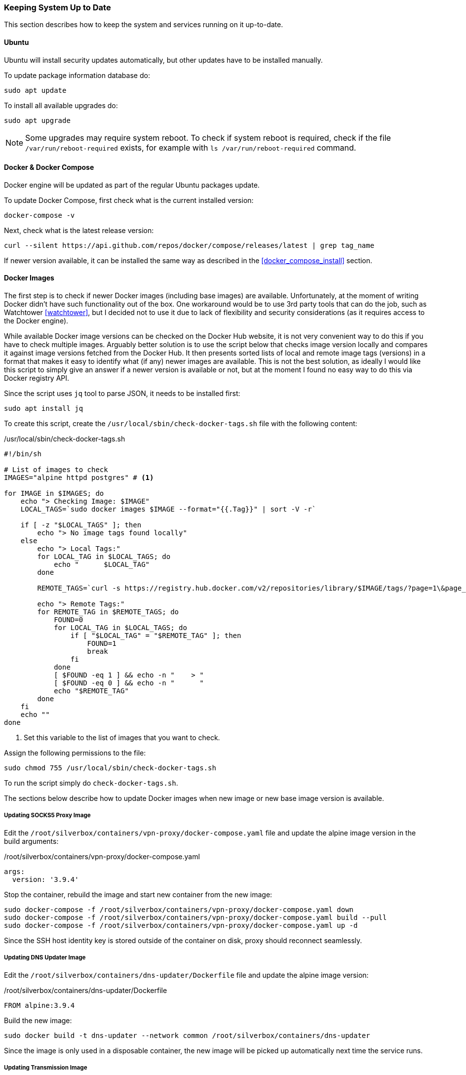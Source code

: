 === Keeping System Up to Date
This section describes how to keep the system and services running on it up-to-date.

==== Ubuntu
Ubuntu will install security updates automatically, but other updates have to be installed manually.

To update package information database do:

----
sudo apt update
----

To install all available upgrades do:

----
sudo apt upgrade
----

NOTE: Some upgrades may require system reboot.
To check if system reboot is required, check if the file `/var/run/reboot-required` exists,
for example with `ls /var/run/reboot-required` command.

==== Docker & Docker Compose
Docker engine will be updated as part of the regular Ubuntu packages update.

To update Docker Compose, first check what is the current installed version:

----
docker-compose -v
----

Next, check what is the latest release version:

----
curl --silent https://api.github.com/repos/docker/compose/releases/latest | grep tag_name
----

If newer version available, it can be installed the same way as described in the <<docker_compose_install>> section.

==== Docker Images
The first step is to check if newer Docker images (including base images) are available.
Unfortunately, at the moment of writing Docker didn't have such functionality out of the box.
One workaround would be to use 3rd party tools that can do the job, such as Watchtower <<watchtower>>,
but I decided not to use it due to lack of flexibility and security considerations
(as it requires access to the Docker engine).

While available Docker image versions can be checked on the Docker Hub website,
it is not very convenient way to do this if you have to check multiple images.
Arguably better solution is to use the script below that checks image version locally
and compares it against image versions fetched from the Docker Hub.
It then presents sorted lists of local and remote image tags (versions)
in a format that makes it easy to identify what (if any) newer images are available.
This is not the best solution,
as ideally I would like this script to simply give an answer if a newer version is available or not,
but at the moment I found no easy way to do this via Docker registry API.

Since the script uses `jq` tool to parse JSON, it needs to be installed first:

----
sudo apt install jq
----

To create this script, create the `/usr/local/sbin/check-docker-tags.sh` file with the following content:

./usr/local/sbin/check-docker-tags.sh
[source,bash]
----
#!/bin/sh

# List of images to check
IMAGES="alpine httpd postgres" # <1>

for IMAGE in $IMAGES; do
    echo "> Checking Image: $IMAGE"
    LOCAL_TAGS=`sudo docker images $IMAGE --format="{{.Tag}}" | sort -V -r`

    if [ -z "$LOCAL_TAGS" ]; then
        echo "> No image tags found locally"
    else
        echo "> Local Tags:"
        for LOCAL_TAG in $LOCAL_TAGS; do
            echo "      $LOCAL_TAG"
        done

        REMOTE_TAGS=`curl -s https://registry.hub.docker.com/v2/repositories/library/$IMAGE/tags/?page=1\&page_size=25 | jq .results[].name | sort -V -r | xargs`

        echo "> Remote Tags:"
        for REMOTE_TAG in $REMOTE_TAGS; do
            FOUND=0
            for LOCAL_TAG in $LOCAL_TAGS; do
                if [ "$LOCAL_TAG" = "$REMOTE_TAG" ]; then
                    FOUND=1
                    break
                fi
            done
            [ $FOUND -eq 1 ] && echo -n "    > "
            [ $FOUND -eq 0 ] && echo -n "      "
            echo "$REMOTE_TAG"
        done
    fi
    echo ""
done
----
<1> Set this variable to the list of images that you want to check.

Assign the following permissions to the file:

----
sudo chmod 755 /usr/local/sbin/check-docker-tags.sh
----

To run the script simply do `check-docker-tags.sh`.

The sections below describe how to update Docker images when new image or new base image version is available.

===== Updating SOCKS5 Proxy Image
Edit the `/root/silverbox/containers/vpn-proxy/docker-compose.yaml` file
and update the alpine image version in the build arguments:

./root/silverbox/containers/vpn-proxy/docker-compose.yaml
[source,yaml]
----
args:
  version: '3.9.4'
----

Stop the container, rebuild the image and start new container from the new image:

----
sudo docker-compose -f /root/silverbox/containers/vpn-proxy/docker-compose.yaml down
sudo docker-compose -f /root/silverbox/containers/vpn-proxy/docker-compose.yaml build --pull
sudo docker-compose -f /root/silverbox/containers/vpn-proxy/docker-compose.yaml up -d
----

Since the SSH host identity key is stored outside of the container on disk, proxy should reconnect seamlessly.

===== Updating DNS Updater Image
Edit the `/root/silverbox/containers/dns-updater/Dockerfile` file and update the alpine image version:

./root/silverbox/containers/dns-updater/Dockerfile
[source,docker]
----
FROM alpine:3.9.4
----

Build the new image:

----
sudo docker build -t dns-updater --network common /root/silverbox/containers/dns-updater
----

Since the image is only used in a disposable container,
the new image will be picked up automatically next time the service runs.

===== Updating Transmission Image
Edit the `/root/silverbox/containers/transmission/docker-compose.yaml` file
and update the alpine image version in the build arguments:

./root/silverbox/containers/transmission/docker-compose.yaml
[source,yaml]
----
args:
  version: '3.9.4'
----

Stop the container, rebuild the image and start new container from the new image:

----
sudo docker-compose -f /root/silverbox/containers/transmission/docker-compose.yaml down
sudo docker-compose -f /root/silverbox/containers/transmission/docker-compose.yaml build --pull
sudo docker-compose -f /root/silverbox/containers/transmission/docker-compose.yaml up -d
----

==== Nextcloud
By default, Nextcloud will automatically show notification when new version is available.
This can also be checked on the _Settings -> Overview_ page.

The upgrade procedures for Nextcloud are described in the Nextcloud admin guide
(https://docs.nextcloud.com/server/stable/admin_manual/maintenance/upgrade.html)
and in the Nextcloud Docker images repository readme (https://github.com/nextcloud/docker#update-to-a-newer-version).

NOTE: While Nextcloud supports skipping point releases (e.g. upgrading from 15.0.1 to 15.0.3 while skipping 15.0.2),
the admin guide recommends installing all point releases.

Before upgrading, it is good idea to consult changelog (https://nextcloud.com/changelog)
to see what is new in the new release and check if any extra steps are required during an upgrade.

To upgrade Nextcloud, first tear down the existing containers:

----
sudo docker-compose -f /root/silverbox/containers/nextcloud/docker-compose.yml down
----

Edit the `/root/silverbox/containers/nextcloud/docker-compose.yml` file
and update Docker image version for `nextcloud-fpm`.
You can also update images for the Postgres database (`nextcloud-db`)
and the Apache httpd web server (`nextcloud-web`), if newer versions are available.
If upgrading Postgres image, make sure that the new version is supported by the Nextcloud
and check the Postgres documentation to see if any extra upgrade steps are required.

Pull and build new images:

----
sudo docker-compose -f /root/silverbox/containers/nextcloud/docker-compose.yml pull
sudo docker-compose -f /root/silverbox/containers/nextcloud/docker-compose.yml build --pull
----

Start Nextcloud:

----
sudo docker-compose -f /root/silverbox/containers/nextcloud/docker-compose.yml up -d
----

Open the Nextcloud UI and upgrade prompt should appear. Upgrade can be initiated from this prompt.

After upgrade, navigate to the _Settings -> Overview_ page and see if any new warnings have appeared.
If you see any warnings, consult Nextcloud admin guide on how to fix them.

